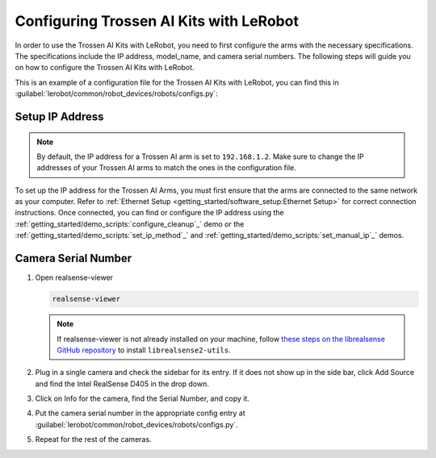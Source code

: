 ========================================
Configuring Trossen AI Kits with LeRobot
========================================

In order to use the Trossen AI Kits with LeRobot, you need to first configure the arms with the necessary specifications.
The specifications include the IP address, model_name, and camera serial numbers.
The following steps will guide you on how to configure the Trossen AI Kits with LeRobot.

This is an example of a configuration file for the Trossen AI Kits with LeRobot, you can find this in :guilabel:`lerobot/common/robot_devices/robots/configs.py`:

.. tabs::
    .. group-tab:: Trossen AI Stationary    

        .. code-block:: python

            @RobotConfig.register_subclass("trossen_ai_stationary")
            @dataclass
            class TrossenAIStationaryRobotConfig(ManipulatorRobotConfig):

            # /!\ FOR SAFETY, READ THIS /!\
            # `max_relative_target` limits the magnitude of the relative positional target vector for safety purposes.
            # Set this to a positive scalar to have the same value for all motors, or a list that is the same length as
            # the number of motors in your follower arms.
            # For Trossen AI Arms, for every goal position request, motor rotations are capped at 5 degrees by default.
            # When you feel more confident with teleoperation or running the policy, you can extend
            # this safety limit and even removing it by setting it to `null`.
            # Also, everything is expected to work safely out-of-the-box, but we highly advise to
            # first try to teleoperate the grippers only (by commenting out the rest of the motors in this yaml),
            # then to gradually add more motors (by uncommenting), until you can teleoperate both arms fully
            max_relative_target: int | None = 5

            leader_arms: dict[str, MotorsBusConfig] = field(
                default_factory=lambda: {
                    "left": TrossenArmDriverConfig(
                        # wxai
                        ip="192.168.1.3",
                        model="V0_LEADER",
                    ),
                    "right": TrossenArmDriverConfig(
                        # wxai
                        ip="192.168.1.2",
                        model="V0_LEADER",
                    ),
                }
            )

            follower_arms: dict[str, MotorsBusConfig] = field(
                default_factory=lambda: {
                    "left": TrossenArmDriverConfig(
                        ip="192.168.1.5",
                        model="V0_FOLLOWER",
                    ),
                    "right": TrossenArmDriverConfig(
                        ip="192.168.1.4",
                        model = "V0_FOLLOWER",
                    ),
                }
            )

            # Troubleshooting: If one of your IntelRealSense cameras freeze during
            # data recording due to bandwidth limit, you might need to plug the camera
            # on another USB hub or PCIe card.
            cameras: dict[str, CameraConfig] = field(
                default_factory=lambda: {
                    "cam_high": IntelRealSenseCameraConfig(
                        serial_number=130322270184,
                        fps=30,
                        width=640,
                        height=480,
                    ),
                    "cam_low": IntelRealSenseCameraConfig(
                        serial_number=218622274938,
                        fps=30,
                        width=640,
                        height=480,
                    ),
                    "cam_left_wrist": IntelRealSenseCameraConfig(
                        serial_number=218622274938,
                        fps=30,
                        width=640,
                        height=480,
                    ),
                    "cam_right_wrist": IntelRealSenseCameraConfig(
                        serial_number=128422271347,
                        fps=30,
                        width=640,
                        height=480,
                    ),
                }
            )

            mock: bool = False
    
    .. group-tab:: Trossen AI Mobile
        
        .. code-block:: python

            @RobotConfig.register_subclass("trossen_ai_mobile")
            @dataclass
            class TrossenAIMobileRobotConfig(ManipulatorRobotConfig):

            # /!\ FOR SAFETY, READ THIS /!\
            # `max_relative_target` limits the magnitude of the relative positional target vector for safety purposes.
            # Set this to a positive scalar to have the same value for all motors, or a list that is the same length as
            # the number of motors in your follower arms.
            # For Trossen AI Arms, for every goal position request, motor rotations are capped at 5 degrees by default.
            # When you feel more confident with teleoperation or running the policy, you can extend
            # this safety limit and even removing it by setting it to `null`.
            # Also, everything is expected to work safely out-of-the-box, but we highly advise to
            # first try to teleoperate the grippers only (by commenting out the rest of the motors in this yaml),
            # then to gradually add more motors (by uncommenting), until you can teleoperate both arms fully
            max_relative_target: int | None = 5

            leader_arms: dict[str, MotorsBusConfig] = field(
                default_factory=lambda: {
                    "left": TrossenArmDriverConfig(
                        # wxai
                        ip="192.168.1.3",
                        model="V0_LEADER",
                    ),
                    "right": TrossenArmDriverConfig(
                        # wxai
                        ip="192.168.1.2",
                        model="V0_LEADER",
                    ),
                }
            )

            follower_arms: dict[str, MotorsBusConfig] = field(
                default_factory=lambda: {
                    "left": TrossenArmDriverConfig(
                        ip="192.168.1.5",
                        model="V0_FOLLOWER",
                    ),
                    "right": TrossenArmDriverConfig(
                        ip="192.168.1.4",
                        model = "V0_FOLLOWER",
                    ),
                }
            )

            # Troubleshooting: If one of your IntelRealSense cameras freeze during
            # data recording due to bandwidth limit, you might need to plug the camera
            # on another USB hub or PCIe card.
            cameras: dict[str, CameraConfig] = field(
                default_factory=lambda: {
                    "cam_high": IntelRealSenseCameraConfig(
                        serial_number=130322270184,
                        fps=30,
                        width=640,
                        height=480,
                    ),
                    "cam_left_wrist": IntelRealSenseCameraConfig(
                        serial_number=218622274938,
                        fps=30,
                        width=640,
                        height=480,
                    ),
                    "cam_right_wrist": IntelRealSenseCameraConfig(
                        serial_number=128422271347,
                        fps=30,
                        width=640,
                        height=480,
                    ),
                }
            )

            mock: bool = False

    .. group-tab:: Trossen AI Solo
        
        .. code-block:: python

            @RobotConfig.register_subclass("trossen_ai_solo")
            @dataclass
            class TrossenAISoloRobotConfig(ManipulatorRobotConfig):

            # /!\ FOR SAFETY, READ THIS /!\
            # `max_relative_target` limits the magnitude of the relative positional target vector for safety purposes.
            # Set this to a positive scalar to have the same value for all motors, or a list that is the same length as
            # the number of motors in your follower arms.
            # For Trossen AI Arms, for every goal position request, motor rotations are capped at 5 degrees by default.
            # When you feel more confident with teleoperation or running the policy, you can extend
            # this safety limit and even removing it by setting it to `null`.
            # Also, everything is expected to work safely out-of-the-box, but we highly advise to
            # first try to teleoperate the grippers only (by commenting out the rest of the motors in this yaml),
            # then to gradually add more motors (by uncommenting), until you can teleoperate both arms fully
            max_relative_target: int | None = 5

            leader_arms: dict[str, MotorsBusConfig] = field(
                default_factory=lambda: {
                    "main": TrossenArmDriverConfig(
                        # wxai
                        ip="192.168.1.3",
                        model="V0_LEADER",
                    ),
                }
            )

            follower_arms: dict[str, MotorsBusConfig] = field(
                default_factory=lambda: {
                    "main": TrossenArmDriverConfig(
                        ip="192.168.1.5",
                        model="V0_FOLLOWER",
                    ),
                }
            )

            # Troubleshooting: If one of your IntelRealSense cameras freeze during
            # data recording due to bandwidth limit, you might need to plug the camera
            # on another USB hub or PCIe card.
            cameras: dict[str, CameraConfig] = field(
                default_factory=lambda: {
                    "cam_main": IntelRealSenseCameraConfig(
                        serial_number=130322270184,
                        fps=30,
                        width=640,
                        height=480,
                    ),
                    "cam_wrist": IntelRealSenseCameraConfig(
                        serial_number=218622274938,
                        fps=30,
                        width=640,
                        height=480,
                    ),
                }
            )

            mock: bool = False

Setup IP Address
----------------

.. note::

    By default, the IP address for a Trossen AI arm is set to ``192.168.1.2``. 
    Make sure to change the IP addresses of your Trossen AI arms to match the ones in the configuration file.
    
To set up the IP address for the Trossen AI Arms, you must first ensure that the arms are connected to the same network as your computer.
Refer to :ref:`Ethernet Setup <getting_started/software_setup:Ethernet Setup>` for correct connection instructions.
Once connected, you can find or configure the IP address using the :ref:`getting_started/demo_scripts:`configure_cleanup`_` demo or the :ref:`getting_started/demo_scripts:`set_ip_method`_` and :ref:`getting_started/demo_scripts:`set_manual_ip`_` demos.

Camera Serial Number
--------------------

#.  Open realsense-viewer

    .. code-block:: bash

        realsense-viewer

    .. note::

        If realsense-viewer is not already installed on your machine, follow `these steps on the librealsense GitHub repository <https://github.com/IntelRealSense/librealsense/blob/master/doc/distribution_linux.md>`_  to install ``librealsense2-utils``.

#.  Plug in a single camera and check the sidebar for its entry.
    If it does not show up in the side bar, click Add Source and find the Intel RealSense D405 in the drop down.

#.  Click on Info for the camera, find the Serial Number, and copy it.

    .. image:: images/rsviewer_serialno2.png
        :alt: Realsense Viewer
        :align: center

#.  Put the camera serial number in the appropriate config entry at :guilabel:`lerobot/common/robot_devices/robots/configs.py`.

#.  Repeat for the rest of the cameras.

